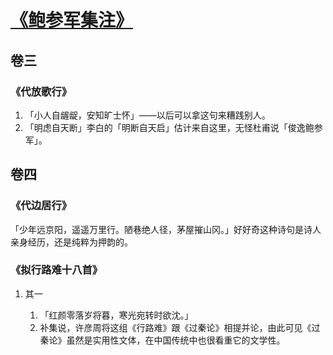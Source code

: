 * [[https://book.douban.com/subject/3124595/][《鲍参军集注》]]

** 卷三

*** 《代放歌行》

    1. 「小人自龌龊，安知旷士怀」——以后可以拿这句来糟践别人。
    2. 「明虑自天断」李白的「明断自天启」估计来自这里，无怪杜甫说「俊逸鲍参军」。

** 卷四

*** 《代边居行》

    「少年远京阳，遥遥万里行。陋巷绝人径，茅屋摧山冈。」好好奇这种诗句是诗人亲身经历，还是纯粹为押韵的。

*** 《拟行路难十八首》

**** 其一

     1. 「红颜零落岁将暮，寒光宛转时欲沈。」
     2. 补集说，许彦周将这组《行路难》跟《过秦论》相提并论，由此可见《过秦论》虽然是实用性文体，在中国传统中也很看重它的文学性。

